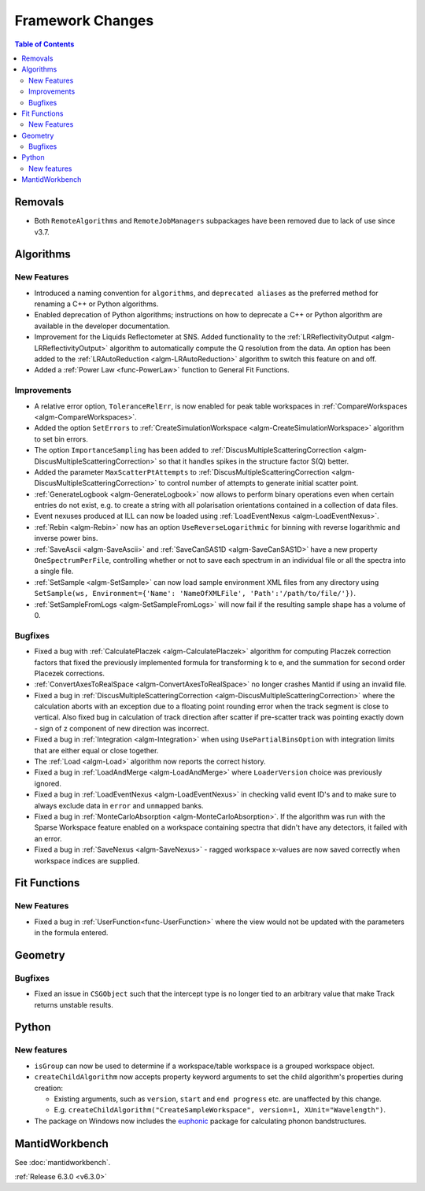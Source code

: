 =================
Framework Changes
=================

.. contents:: Table of Contents
   :local:


Removals
--------
- Both ``RemoteAlgorithms`` and ``RemoteJobManagers`` subpackages have been removed due to lack of use since v3.7.

Algorithms
----------
New Features
############
- Introduced a naming convention for ``algorithms``, and ``deprecated aliases`` as the preferred method for renaming a C++ or Python algorithms.
- Enabled deprecation of Python algorithms; instructions on how to deprecate a C++ or Python algorithm are available in the developer documentation.
- Improvement for the Liquids Reflectometer at SNS. Added functionality to the :ref:`LRReflectivityOutput <algm-LRReflectivityOutput>` algorithm to automatically compute the Q resolution from the data. An option has been added to the :ref:`LRAutoReduction <algm-LRAutoReduction>` algorithm to switch this feature on and off.
- Added a :ref:`Power Law <func-PowerLaw>` function to General Fit Functions.

Improvements
############
- A relative error option, ``ToleranceRelErr``, is now enabled for peak table workspaces in :ref:`CompareWorkspaces <algm-CompareWorkspaces>`.
- Added the option ``SetErrors`` to :ref:`CreateSimulationWorkspace <algm-CreateSimulationWorkspace>` algorithm to set bin errors.
- The option ``ImportanceSampling`` has been added to :ref:`DiscusMultipleScatteringCorrection <algm-DiscusMultipleScatteringCorrection>` so that it handles spikes in the structure factor S(Q) better.
- Added the parameter ``MaxScatterPtAttempts`` to :ref:`DiscusMultipleScatteringCorrection <algm-DiscusMultipleScatteringCorrection>` to control number of attempts to generate initial scatter point.
- :ref:`GenerateLogbook <algm-GenerateLogbook>` now allows to perform binary operations even when certain entries do not exist, e.g. to create a string with all polarisation orientations contained in a collection of data files.
- Event nexuses produced at ILL can now be loaded using :ref:`LoadEventNexus <algm-LoadEventNexus>`.
- :ref:`Rebin <algm-Rebin>` now has an option ``UseReverseLogarithmic`` for binning with reverse logarithmic and inverse power bins.
- :ref:`SaveAscii <algm-SaveAscii>` and :ref:`SaveCanSAS1D <algm-SaveCanSAS1D>` have a new property ``OneSpectrumPerFile``, controlling whether or not to save each spectrum in an individual file or all the spectra into a single file.
- :ref:`SetSample <algm-SetSample>` can now load sample environment XML files from any directory using ``SetSample(ws, Environment={'Name': 'NameOfXMLFile', 'Path':'/path/to/file/'})``.
- :ref:`SetSampleFromLogs <algm-SetSampleFromLogs>` will now fail if the resulting sample shape has a volume of 0.

Bugfixes
########
- Fixed a bug with :ref:`CalculatePlaczek <algm-CalculatePlaczek>` algorithm for computing Placzek correction factors that fixed the previously implemented formula for transforming k to e, and the summation for second order Placezek corrections.
- :ref:`ConvertAxesToRealSpace <algm-ConvertAxesToRealSpace>` no longer crashes Mantid if using an invalid file.
- Fixed a bug in :ref:`DiscusMultipleScatteringCorrection <algm-DiscusMultipleScatteringCorrection>` where the calculation aborts with an exception due to a floating point rounding error when the track segment is close to vertical. Also fixed bug in calculation of track direction after scatter if pre-scatter track was pointing exactly down - sign of z component of new direction was incorrect.
- Fixed a bug in :ref:`Integration <algm-Integration>` when using ``UsePartialBinsOption`` with integration limits that are either equal or close together.
- The :ref:`Load <algm-Load>` algorithm now reports the correct history.
- Fixed a bug in :ref:`LoadAndMerge <algm-LoadAndMerge>` where ``LoaderVersion`` choice was previously ignored.
- Fixed a bug in :ref:`LoadEventNexus <algm-LoadEventNexus>` in checking valid event ID's and to make sure to always exclude data in ``error`` and ``unmapped`` banks.
- Fixed a bug in :ref:`MonteCarloAbsorption <algm-MonteCarloAbsorption>`. If the algorithm was run with the Sparse Workspace feature enabled on a workspace containing spectra
  that didn't have any detectors, it failed with an error.
- Fixed a bug in :ref:`SaveNexus <algm-SaveNexus>` - ragged workspace x-values are now saved correctly when workspace indices are supplied.

Fit Functions
-------------
New Features
############
- Fixed a bug in :ref:`UserFunction<func-UserFunction>` where the view would not be updated with the parameters in the formula entered.

Geometry
---------
Bugfixes
########
- Fixed an issue in ``CSGObject`` such that the intercept type is no longer tied to an arbitrary value that make Track returns unstable results.

Python
------
New features
############
* ``isGroup`` can now be used to determine if a workspace/table workspace is a grouped workspace object.
* ``createChildAlgorithm`` now accepts property keyword arguments to set the child algorithm's properties during creation:

  *  Existing arguments, such as ``version``, ``start`` and ``end progress`` etc. are unaffected by this change.
  *  E.g. ``createChildAlgorithm("CreateSampleWorkspace", version=1, XUnit="Wavelength")``.

* The package on Windows now includes the `euphonic <https://pypi.org/project/euphonic/>`_ package
  for calculating phonon bandstructures.


MantidWorkbench
---------------
See :doc:`mantidworkbench`.


:ref:`Release 6.3.0 <v6.3.0>`
